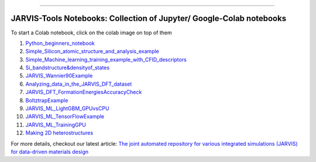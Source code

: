 
========================================================================================

JARVIS-Tools Notebooks: Collection of Jupyter/ Google-Colab notebooks
=========================================================================================
To start a Colab notebook, click on the colab image on top of them
 .. image :: https://colab.research.google.com/assets/colab-badge.svg 


1) `Python_beginners_notebook <https://colab.research.google.com/github/knc6/jarvis-tools-notebooks/blob/master/jarvis-tools-notebooks/python_beginners_notebook.ipynb>`__

2) `Simple_Silicon_atomic_structure_and_analysis_example <https://colab.research.google.com/github/knc6/jarvis-tools-notebooks/blob/master/jarvis-tools-notebooks/Simple_Silicon_atomic_structure_and_analysis_example.ipynb>`__

3) `Simple_Machine_learning_training_example_with_CFID_descriptors <https://colab.research.google.com/github/knc6/jarvis-tools-notebooks/blob/master/jarvis-tools-notebooks/Simple_Machine_learning_training_example_with_CFID_descriptors.ipynb>`__

4) `Si_bandstructure&densityof_states <https://colab.research.google.com/github/knc6/jarvis-tools-notebooks/blob/master/jarvis-tools-notebooks/Si_bandstructure%26densityof_states.ipynb>`__

5) `JARVIS_Wannier90Example <https://colab.research.google.com/github/knc6/jarvis-tools-notebooks/blob/master/jarvis-tools-notebooks/JARVIS_Wannier90Example.ipynb>`__

6) `Analyzing_data_in_the_JARVIS_DFT_dataset <https://colab.research.google.com/github/knc6/jarvis-tools-notebooks/blob/master/jarvis-tools-notebooks/Analyzing_data_in_the_JARVIS_DFT_dataset.ipynb>`__

7) `JARVIS_DFT_FormationEnergiesAccuracyCheck <https://colab.research.google.com/github/knc6/jarvis-tools-notebooks/blob/master/jarvis-tools-notebooks/JARVIS_DFT_FormationEnergiesAccuracyCheck.ipynb>`__

8) `BoltztrapExample <https://colab.research.google.com/github/knc6/jarvis-tools-notebooks/blob/master/jarvis-tools-notebooks/BoltztrapExample.ipynb>`__

9) `JARVIS_ML_LightGBM_GPUvsCPU <https://colab.research.google.com/github/knc6/jarvis-tools-notebooks/blob/master/jarvis-tools-notebooks/JARVIS_ML_LightGBM_GPUvsCPU.ipynb>`__

10) `JARVIS_ML_TensorFlowExample <https://colab.research.google.com/github/knc6/jarvis-tools-notebooks/blob/master/jarvis-tools-notebooks/JARVIS_ML_TensorFlowExample.ipynb>`__

11) `JARVIS_ML_TrainingGPU <https://colab.research.google.com/github/knc6/jarvis-tools-notebooks/blob/master/jarvis-tools-notebooks/JARVIS_ML_TrainingGPU.ipynb>`__

12)  `Making 2D heterostructures <https://colab.research.google.com/github/knc6/jarvis-tools-notebooks/blob/master/Making_2D_heterostructures.ipynb>`__

For more details, checkout our latest article:  `The joint automated repository for various integrated simulations (JARVIS) for data-driven materials design <https://www.nature.com/articles/s41524-020-00440-1>`__
